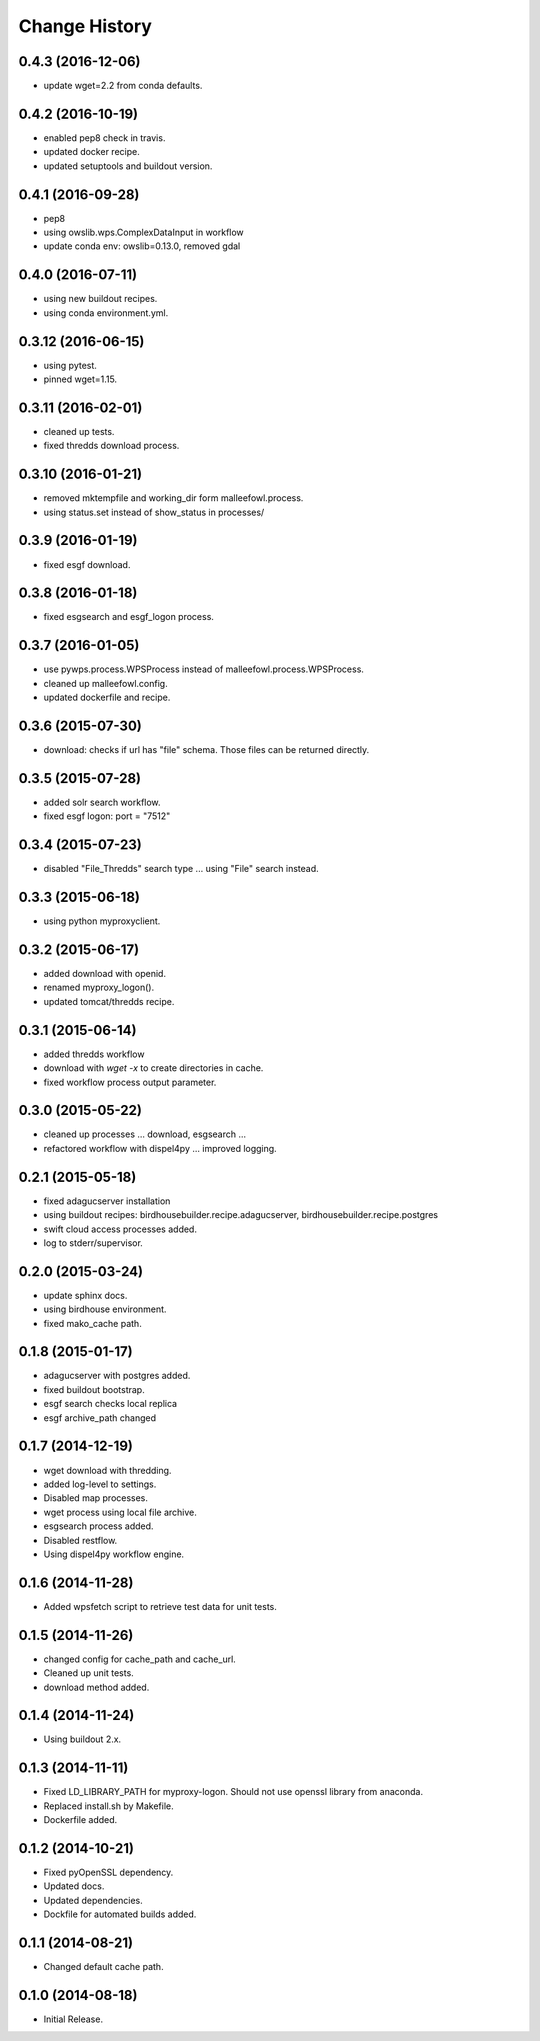Change History
**************

0.4.3 (2016-12-06)
==================

* update wget=2.2 from conda defaults.

0.4.2 (2016-10-19)
==================

* enabled pep8 check in travis.
* updated docker recipe.
* updated setuptools and buildout version.

0.4.1 (2016-09-28)
==================

* pep8 
* using owslib.wps.ComplexDataInput in workflow
* update conda env: owslib=0.13.0, removed gdal

0.4.0 (2016-07-11)
==================

* using new buildout recipes.
* using conda environment.yml.

0.3.12 (2016-06-15)
===================

* using pytest.
* pinned wget=1.15.

0.3.11 (2016-02-01)
===================

* cleaned up tests.
* fixed thredds download process.

0.3.10 (2016-01-21)
===================

* removed mktempfile and working_dir form malleefowl.process.
* using status.set instead of show_status in processes/

0.3.9 (2016-01-19)
==================

* fixed esgf download.

0.3.8 (2016-01-18)
==================

* fixed esgsearch and esgf_logon process.

0.3.7 (2016-01-05)
==================

* use pywps.process.WPSProcess instead of malleefowl.process.WPSProcess.
* cleaned up malleefowl.config.
* updated dockerfile and recipe.

0.3.6 (2015-07-30)
==================

* download: checks if url has "file" schema. Those files can be returned directly.

0.3.5 (2015-07-28)
==================

* added solr search workflow.
* fixed esgf logon: port = "7512"

0.3.4 (2015-07-23)
==================

* disabled "File_Thredds" search type ... using "File" search instead.

0.3.3 (2015-06-18)
==================

* using python myproxyclient.

0.3.2 (2015-06-17)
==================

* added download with openid.
* renamed myproxy_logon().
* updated tomcat/thredds recipe.

0.3.1 (2015-06-14)
==================

* added thredds workflow
* download with `wget -x` to create directories in cache. 
* fixed workflow process output parameter.

0.3.0 (2015-05-22)
==================

* cleaned up processes ... download, esgsearch ...
* refactored workflow with dispel4py ... improved logging.

0.2.1 (2015-05-18)
==================

* fixed adagucserver installation
* using buildout recipes: birdhousebuilder.recipe.adagucserver, birdhousebuilder.recipe.postgres
* swift cloud access processes added.
* log to stderr/supervisor.

0.2.0 (2015-03-24)
==================

* update sphinx docs.
* using birdhouse environment.
* fixed mako_cache path.

0.1.8 (2015-01-17)
==================

* adagucserver with postgres added.
* fixed buildout bootstrap.
* esgf search checks local replica
* esgf archive_path changed

0.1.7 (2014-12-19)
==================

* wget download with thredding.
* added log-level to settings.
* Disabled map processes.
* wget process using local file archive.
* esgsearch process added.
* Disabled restflow.
* Using dispel4py workflow engine.

0.1.6 (2014-11-28)
==================

* Added wpsfetch script to retrieve test data for unit tests.

0.1.5 (2014-11-26)
==================

* changed config for cache_path and cache_url.
* Cleaned up unit tests.
* download method added.

0.1.4 (2014-11-24)
==================

* Using buildout 2.x.

0.1.3 (2014-11-11)
==================

* Fixed LD_LIBRARY_PATH for myproxy-logon. Should not use openssl library from anaconda.
* Replaced install.sh by Makefile.
* Dockerfile added.

0.1.2 (2014-10-21)
==================

* Fixed pyOpenSSL dependency.
* Updated docs.
* Updated dependencies.
* Dockfile for automated builds added.

0.1.1 (2014-08-21)
==================

* Changed default cache path.

0.1.0 (2014-08-18)
==================

* Initial Release.
